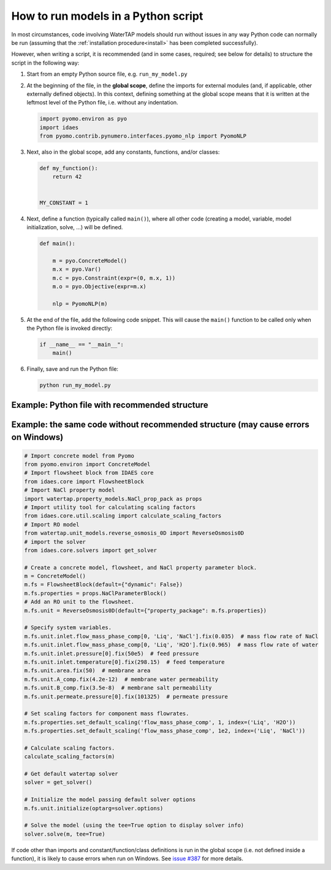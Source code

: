 .. _how_to_run_models_in_a_py_script:

How to run models in a Python script
====================================

In most circumstances, code involving WaterTAP models should run without issues in any way Python code can normally be run (assuming that the :ref:`installation procedure<install>` has been completed successfully).

However, when writing a script, it is recommended (and in some cases, required; see below for details) to structure the script in the following way:

#. Start from an empty Python source file, e.g. ``run_my_model.py``
#. At the beginning of the file, in the **global scope**, define the imports for external modules (and, if applicable, other externally defined objects).
   In this context, defining something at the global scope means that it is written at the leftmost level of the Python file, i.e. without any indentation.

   .. code-block::

      import pyomo.environ as pyo
      import idaes
      from pyomo.contrib.pynumero.interfaces.pyomo_nlp import PyomoNLP

#. Next, also in the global scope, add any constants, functions, and/or classes:

   .. code-block::
   
       def my_function():
           return 42
   
   
       MY_CONSTANT = 1

#. Next, define a function (typically called ``main()``), where all other code (creating a model, variable, model initialization, solve, ...) will be defined.

   .. code-block::
   
      def main():
   
          m = pyo.ConcreteModel()
          m.x = pyo.Var()
          m.c = pyo.Constraint(expr=(0, m.x, 1))
          m.o = pyo.Objective(expr=m.x)
   
          nlp = PyomoNLP(m)

#. At the end of the file, add the following code snippet. This will cause the ``main()`` function to be called only when the Python file is invoked directly:

   .. code-block::

      if __name__ == "__main__":
          main()

#. Finally, save and run the Python file:

   .. code-block:: bash

      python run_my_model.py

Example: Python file with recommended structure
^^^^^^^^^^^^^^^^^^^^^^^^^^^^^^^^^^^^^^^^^^^^^^^

.. testcode::

   # Import concrete model from Pyomo
   from pyomo.environ import ConcreteModel
   # Import flowsheet block from IDAES core
   from idaes.core import FlowsheetBlock
   # Import NaCl property model
   import watertap.property_models.NaCl_prop_pack as props
   # Import utility tool for calculating scaling factors
   from idaes.core.util.scaling import calculate_scaling_factors
   # Import RO model
   from watertap.unit_models.reverse_osmosis_0D import ReverseOsmosis0D
   # import the solver
   from idaes.core.solvers import get_solver


   # Put all the model constructors, initialization, and solver in a separate function
   def main():
       # Create a concrete model, flowsheet, and NaCl property parameter block.
       m = ConcreteModel()
       m.fs = FlowsheetBlock(default={"dynamic": False})
       m.fs.properties = props.NaClParameterBlock()
       # Add an RO unit to the flowsheet.
       m.fs.unit = ReverseOsmosis0D(default={"property_package": m.fs.properties})

       # Specify system variables.
       m.fs.unit.inlet.flow_mass_phase_comp[0, 'Liq', 'NaCl'].fix(0.035)  # mass flow rate of NaCl
       m.fs.unit.inlet.flow_mass_phase_comp[0, 'Liq', 'H2O'].fix(0.965)  # mass flow rate of water
       m.fs.unit.inlet.pressure[0].fix(50e5)  # feed pressure
       m.fs.unit.inlet.temperature[0].fix(298.15)  # feed temperature
       m.fs.unit.area.fix(50)  # membrane area
       m.fs.unit.A_comp.fix(4.2e-12)  # membrane water permeability
       m.fs.unit.B_comp.fix(3.5e-8)  # membrane salt permeability
       m.fs.unit.permeate.pressure[0].fix(101325)  # permeate pressure

       # Set scaling factors for component mass flowrates.
       m.fs.properties.set_default_scaling('flow_mass_phase_comp', 1, index=('Liq', 'H2O'))
       m.fs.properties.set_default_scaling('flow_mass_phase_comp', 1e2, index=('Liq', 'NaCl'))

       # Calculate scaling factors.
       calculate_scaling_factors(m)

       # Get default watertap solver
       solver = get_solver()

       # Initialize the model passing default solver options
       m.fs.unit.initialize(optarg=solver.options)

       # Solve the model (using the tee=True option to display solver info)
       solver.solve(m, tee=True)


   # Call that function in the "__main__" for the script
   if __name__ == "__main__":
       main()

Example: the same code without recommended structure (may cause errors on Windows)
^^^^^^^^^^^^^^^^^^^^^^^^^^^^^^^^^^^^^^^^^^^^^^^^^^^^^^^^^^^^^^^^^^^^^^^^^^^^^^^^^^

.. code-block::

   # Import concrete model from Pyomo
   from pyomo.environ import ConcreteModel
   # Import flowsheet block from IDAES core
   from idaes.core import FlowsheetBlock
   # Import NaCl property model
   import watertap.property_models.NaCl_prop_pack as props
   # Import utility tool for calculating scaling factors
   from idaes.core.util.scaling import calculate_scaling_factors
   # Import RO model
   from watertap.unit_models.reverse_osmosis_0D import ReverseOsmosis0D
   # import the solver
   from idaes.core.solvers import get_solver

   # Create a concrete model, flowsheet, and NaCl property parameter block.
   m = ConcreteModel()
   m.fs = FlowsheetBlock(default={"dynamic": False})
   m.fs.properties = props.NaClParameterBlock()
   # Add an RO unit to the flowsheet.
   m.fs.unit = ReverseOsmosis0D(default={"property_package": m.fs.properties})

   # Specify system variables.
   m.fs.unit.inlet.flow_mass_phase_comp[0, 'Liq', 'NaCl'].fix(0.035)  # mass flow rate of NaCl
   m.fs.unit.inlet.flow_mass_phase_comp[0, 'Liq', 'H2O'].fix(0.965)  # mass flow rate of water
   m.fs.unit.inlet.pressure[0].fix(50e5)  # feed pressure
   m.fs.unit.inlet.temperature[0].fix(298.15)  # feed temperature
   m.fs.unit.area.fix(50)  # membrane area
   m.fs.unit.A_comp.fix(4.2e-12)  # membrane water permeability
   m.fs.unit.B_comp.fix(3.5e-8)  # membrane salt permeability
   m.fs.unit.permeate.pressure[0].fix(101325)  # permeate pressure

   # Set scaling factors for component mass flowrates.
   m.fs.properties.set_default_scaling('flow_mass_phase_comp', 1, index=('Liq', 'H2O'))
   m.fs.properties.set_default_scaling('flow_mass_phase_comp', 1e2, index=('Liq', 'NaCl'))

   # Calculate scaling factors.
   calculate_scaling_factors(m)

   # Get default watertap solver
   solver = get_solver()

   # Initialize the model passing default solver options
   m.fs.unit.initialize(optarg=solver.options)

   # Solve the model (using the tee=True option to display solver info)
   solver.solve(m, tee=True)

If code other than imports and constant/function/class definitions is run in the global scope (i.e. not defined inside a function), it is likely to cause errors when run on Windows.
See `issue #387 <https://github.com/watertap-org/watertap/issues/387>`_ for more details.
